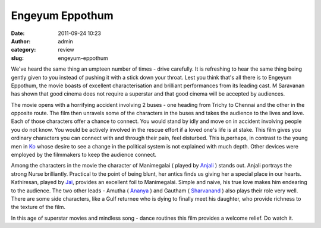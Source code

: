 Engeyum Eppothum
################
:date: 2011-09-24 10:23
:author: admin
:category: review
:slug: engeyum-eppothum

|Engeyum Eppothum poster|

We've heard the same thing an umpteen number of times - drive carefully.
It is refreshing to hear the same thing being gently given to you
instead of pushing it with a stick down your throat. Lest you think
that's all there is to Engeyum Eppothum, the movie boasts of excellent
characterisation and brilliant performances from its leading cast. M
Saravanan has shown that good cinema does not require a superstar and
that good cinema will be accepted by audiences.

The movie opens with a horrifying accident involving 2 buses - one
heading from Trichy to Chennai and the other in the opposite route. The
film then unravels some of the characters in the buses and takes the
audience to the lives and love. Each of those characters offer a chance
to connect. You would stand by idly and move on in accident involving
people you do not know. You would be actively involved in the rescue
effort if a loved one's life is at stake. This film gives you ordinary
characters you can connect with and through their pain, feel disturbed.
This is,perhaps, in contrast to the young men in
`Ko <http://en.wikipedia.org/wiki/Ko_%28film%29>`__ whose desire to see
a change in the political system is not explained with much depth. Other
devices were employed by the filmmakers to keep the audience connect.

Among the characters in the movie the character of Manimegalai ( played
by `Anjali <http://en.wikipedia.org/wiki/Anjali_%28actress%29>`__ )
stands out. Anjali portrays the strong Nurse brilliantly. Practical to
the point of being blunt, her antics finds us giving her a special place
in our hearts. Kathiresan, played by
`Jai <http://en.wikipedia.org/wiki/Jai_%28actor%29>`__, provides an
excellent foil to Manimegalai. Simple and naive, his true love makes him
endearing to the audience. The two other leads - Amutha (
`Ananya <http://en.wikipedia.org/wiki/Ananya_%28actress%29>`__ ) and
Gautham ( `Sharvanand <http://en.wikipedia.org/wiki/Sharvanand>`__ )
also plays their role very well. There are some side characters, like a
Gulf returnee who is dying to finally meet his daughter, who provide
richness to the texture of the film.

In this age of superstar movies and mindless song - dance routines this
film provides a welcome relief. Do watch it.

 

.. |Engeyum Eppothum poster| image:: http://gingerjoos.com/blog/wp-content/uploads/2011/09/engeyum_eppothum-239x300.jpg
   :target: http://gingerjoos.com/blog/wp-content/uploads/2011/09/engeyum_eppothum.jpg
.. |\*| image:: http://gingerjoos.com/blog/wp-content/plugins/hreview-support-for-editor/starfull.gif
.. |image2| image:: http://gingerjoos.com/blog/wp-content/plugins/hreview-support-for-editor/starempty.gif

